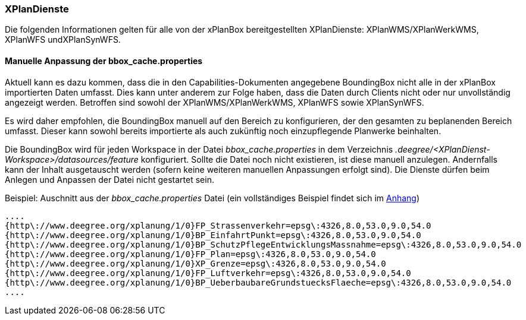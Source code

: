 === XPlanDienste

Die folgenden Informationen gelten für alle von der xPlanBox bereitgestellten XPlanDienste: XPlanWMS/XPlanWerkWMS, XPlanWFS undXPlanSynWFS.

[[manuelle-anpassung-der-bbox_cache.properties]]
==== Manuelle Anpassung der bbox_cache.properties

Aktuell kann es dazu kommen, dass die in den Capabilities-Dokumenten angegebene BoundingBox nicht alle in der xPlanBox importierten Daten umfasst. Dies kann unter anderem zur Folge haben, dass die Daten durch Clients nicht oder nur unvollständig angezeigt werden. Betroffen sind sowohl der XPlanWMS/XPlanWerkWMS, XPlanWFS sowie XPlanSynWFS.

Es wird daher empfohlen, die BoundingBox manuell auf den Bereich zu konfigurieren, der den gesamten zu beplanenden Bereich umfasst. Dieser kann sowohl bereits importierte als auch zukünftig noch einzupflegende Planwerke beinhalten.

Die BoundingBox wird für jeden Workspace in der Datei _bbox_cache.properties_ in dem Verzeichnis _.deegree/<XPlanDienst-Workspace>/datasources/feature_ konfiguriert. Sollte die Datei noch nicht existieren, ist diese manuell anzulegen. Andernfalls kann der Inhalt ausgetauscht werden (sofern keine weiteren manuellen Anpassungen erfolgt sind). Die Dienste dürfen beim Anlegen und Anpassen der Datei nicht gestartet sein.

Beispiel: Auschnitt aus der _bbox_cache.properties_ Datei (ein vollständiges Beispiel findet sich im <<bbox_cache.properties, Anhang>>)

----
....
{http\://www.deegree.org/xplanung/1/0}FP_Strassenverkehr=epsg\:4326,8.0,53.0,9.0,54.0
{http\://www.deegree.org/xplanung/1/0}BP_EinfahrtPunkt=epsg\:4326,8.0,53.0,9.0,54.0
{http\://www.deegree.org/xplanung/1/0}BP_SchutzPflegeEntwicklungsMassnahme=epsg\:4326,8.0,53.0,9.0,54.0
{http\://www.deegree.org/xplanung/1/0}FP_Plan=epsg\:4326,8.0,53.0,9.0,54.0
{http\://www.deegree.org/xplanung/1/0}XP_Grenze=epsg\:4326,8.0,53.0,9.0,54.0
{http\://www.deegree.org/xplanung/1/0}FP_Luftverkehr=epsg\:4326,8.0,53.0,9.0,54.0
{http\://www.deegree.org/xplanung/1/0}BP_UeberbaubareGrundstuecksFlaeche=epsg\:4326,8.0,53.0,9.0,54.0
....
----
